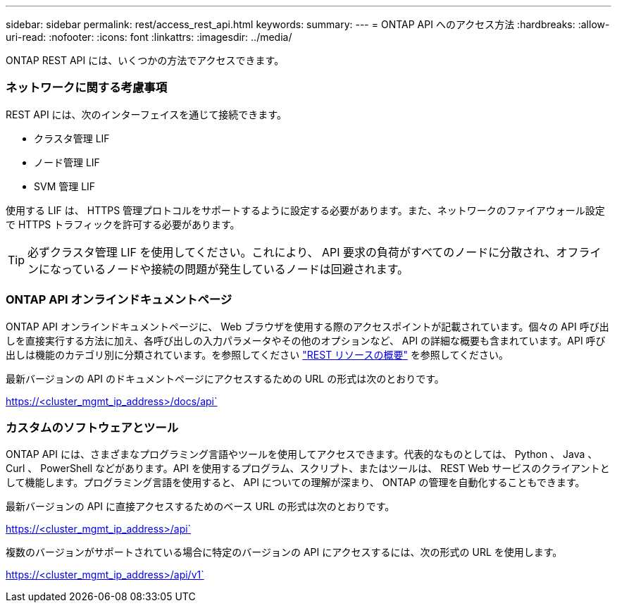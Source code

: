 ---
sidebar: sidebar 
permalink: rest/access_rest_api.html 
keywords:  
summary:  
---
= ONTAP API へのアクセス方法
:hardbreaks:
:allow-uri-read: 
:nofooter: 
:icons: font
:linkattrs: 
:imagesdir: ../media/


[role="lead"]
ONTAP REST API には、いくつかの方法でアクセスできます。



=== ネットワークに関する考慮事項

REST API には、次のインターフェイスを通じて接続できます。

* クラスタ管理 LIF
* ノード管理 LIF
* SVM 管理 LIF


使用する LIF は、 HTTPS 管理プロトコルをサポートするように設定する必要があります。また、ネットワークのファイアウォール設定で HTTPS トラフィックを許可する必要があります。


TIP: 必ずクラスタ管理 LIF を使用してください。これにより、 API 要求の負荷がすべてのノードに分散され、オフラインになっているノードや接続の問題が発生しているノードは回避されます。



=== ONTAP API オンラインドキュメントページ

ONTAP API オンラインドキュメントページに、 Web ブラウザを使用する際のアクセスポイントが記載されています。個々の API 呼び出しを直接実行する方法に加え、各呼び出しの入力パラメータやその他のオプションなど、 API の詳細な概要も含まれています。API 呼び出しは機能のカテゴリ別に分類されています。を参照してください link:../resources/overview_categories.html["REST リソースの概要"] を参照してください。

最新バージョンの API のドキュメントページにアクセスするための URL の形式は次のとおりです。

https://<cluster_mgmt_ip_address>/docs/api`



=== カスタムのソフトウェアとツール

ONTAP API には、さまざまなプログラミング言語やツールを使用してアクセスできます。代表的なものとしては、 Python 、 Java 、 Curl 、 PowerShell などがあります。API を使用するプログラム、スクリプト、またはツールは、 REST Web サービスのクライアントとして機能します。プログラミング言語を使用すると、 API についての理解が深まり、 ONTAP の管理を自動化することもできます。

最新バージョンの API に直接アクセスするためのベース URL の形式は次のとおりです。

https://<cluster_mgmt_ip_address>/api`

複数のバージョンがサポートされている場合に特定のバージョンの API にアクセスするには、次の形式の URL を使用します。

https://<cluster_mgmt_ip_address>/api/v1`
